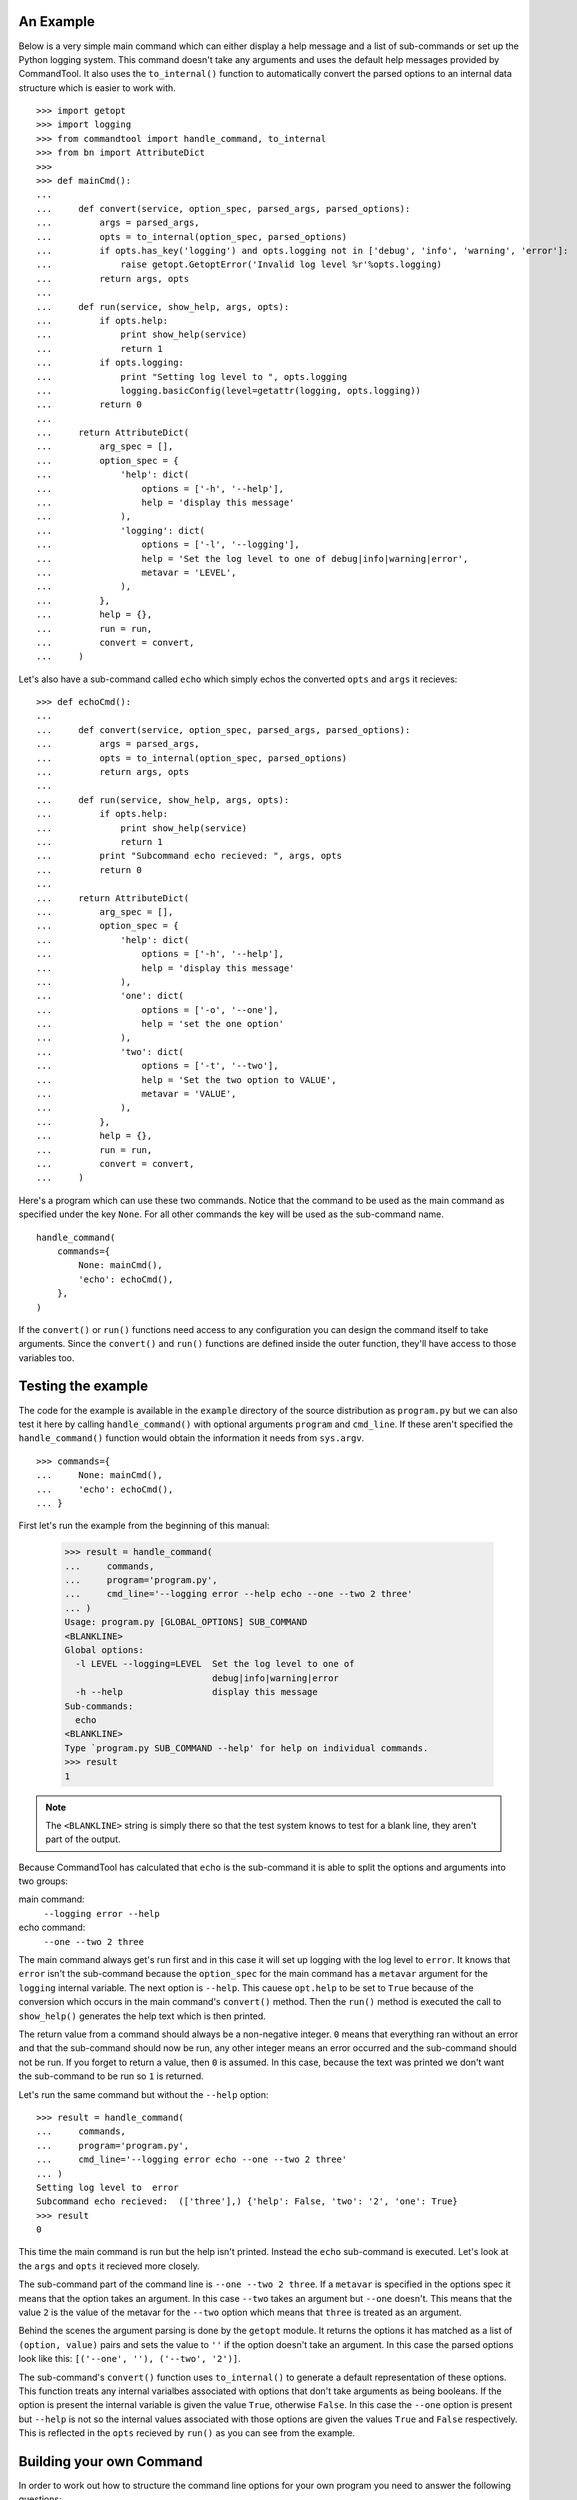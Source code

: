 
An Example
==========

Below is a very simple main command which can either display a help message and
a list of sub-commands or set up the Python logging system. This command
doesn't take any arguments and uses the default help messages provided by
CommandTool. It also uses the ``to_internal()`` function to automatically
convert the parsed options to an internal data structure which is easier to
work with.

::

    >>> import getopt
    >>> import logging
    >>> from commandtool import handle_command, to_internal
    >>> from bn import AttributeDict
    >>>
    >>> def mainCmd():
    ...  
    ...     def convert(service, option_spec, parsed_args, parsed_options):
    ...         args = parsed_args, 
    ...         opts = to_internal(option_spec, parsed_options)
    ...         if opts.has_key('logging') and opts.logging not in ['debug', 'info', 'warning', 'error']:
    ...             raise getopt.GetoptError('Invalid log level %r'%opts.logging) 
    ...         return args, opts
    ...
    ...     def run(service, show_help, args, opts):
    ...         if opts.help:
    ...             print show_help(service)
    ...             return 1
    ...         if opts.logging:
    ...             print "Setting log level to ", opts.logging
    ...             logging.basicConfig(level=getattr(logging, opts.logging))
    ...         return 0
    ...
    ...     return AttributeDict(
    ...         arg_spec = [],
    ...         option_spec = {
    ...             'help': dict(
    ...                 options = ['-h', '--help'],
    ...                 help = 'display this message'
    ...             ),
    ...             'logging': dict(
    ...                 options = ['-l', '--logging'],
    ...                 help = 'Set the log level to one of debug|info|warning|error',
    ...                 metavar = 'LEVEL',
    ...             ),
    ...         },
    ...         help = {},
    ...         run = run,
    ...         convert = convert,
    ...     )

Let's also have a sub-command called ``echo`` which simply echos the converted
``opts`` and ``args`` it recieves:

::

    >>> def echoCmd():
    ...
    ...     def convert(service, option_spec, parsed_args, parsed_options):
    ...         args = parsed_args, 
    ...         opts = to_internal(option_spec, parsed_options)
    ...         return args, opts
    ...
    ...     def run(service, show_help, args, opts):
    ...         if opts.help:
    ...             print show_help(service)
    ...             return 1
    ...         print "Subcommand echo recieved: ", args, opts
    ...         return 0
    ... 
    ...     return AttributeDict(
    ...         arg_spec = [],
    ...         option_spec = {
    ...             'help': dict(
    ...                 options = ['-h', '--help'],
    ...                 help = 'display this message'
    ...             ),
    ...             'one': dict(
    ...                 options = ['-o', '--one'],
    ...                 help = 'set the one option'
    ...             ),
    ...             'two': dict(
    ...                 options = ['-t', '--two'],
    ...                 help = 'Set the two option to VALUE',
    ...                 metavar = 'VALUE',
    ...             ),
    ...         },
    ...         help = {},
    ...         run = run,
    ...         convert = convert,
    ...     )

Here's a program which can use these two commands. Notice that the command to
be used as the main command as specified under the key ``None``. For all other
commands the key will be used as the sub-command name.

::

    handle_command(
        commands={
            None: mainCmd(),
            'echo': echoCmd(),
        },
    )

If the ``convert()`` or ``run()`` functions need access to any configuration
you can design the command itself to take arguments. Since the ``convert()``
and ``run()`` functions are defined inside the outer function, they'll have
access to those variables too.

Testing the example
===================

The code for the example is available in the ``example`` directory of the
source distribution as ``program.py`` but we can also test it here by calling
``handle_command()`` with optional arguments ``program`` and ``cmd_line``. If
these aren't specified the ``handle_command()`` function would obtain the
information it needs from ``sys.argv``.

::

    >>> commands={
    ...     None: mainCmd(),
    ...     'echo': echoCmd(),
    ... }

First let's run the example from the beginning of this manual:

    >>> result = handle_command(
    ...     commands, 
    ...     program='program.py',
    ...     cmd_line='--logging error --help echo --one --two 2 three'
    ... )
    Usage: program.py [GLOBAL_OPTIONS] SUB_COMMAND 
    <BLANKLINE>
    Global options:
      -l LEVEL --logging=LEVEL  Set the log level to one of
                                debug|info|warning|error   
      -h --help                 display this message       
    Sub-commands:
      echo                                      
    <BLANKLINE>
    Type `program.py SUB_COMMAND --help' for help on individual commands.
    >>> result
    1

.. note :: 

   The ``<BLANKLINE>`` string is simply there so that the test system knows to
   test for a blank line, they aren't part of the output.

Because CommandTool has calculated that ``echo`` is the sub-command it is able
to split the options and arguments into two groups:

main command:
    ``--logging error --help``

echo command:
    ``--one --two 2 three``

The main command always get's run first and in this case it will set up logging
with the log level to ``error``. It knows that ``error`` isn't the sub-command
because the ``option_spec`` for the main command has a ``metavar`` argument for
the ``logging`` internal variable. The next option is ``--help``. This cauese
``opt.help`` to be set to ``True`` because of the conversion which occurs in
the main command's ``convert()`` method. Then the ``run()`` method is executed
the call to ``show_help()`` generates the help text which is then printed.

The return value from a command should always be a non-negative integer. ``0``
means that everything ran without an error and that the sub-command should now
be run, any other integer means an error occurred and the sub-command should
not be run. If you forget to return a value, then ``0`` is assumed. In this
case, because the text was printed we don't want the sub-command to be run so
``1`` is returned.

Let's run the same command but without the ``--help`` option:

::

    >>> result = handle_command(
    ...     commands, 
    ...     program='program.py',
    ...     cmd_line='--logging error echo --one --two 2 three'
    ... )
    Setting log level to  error
    Subcommand echo recieved:  (['three'],) {'help': False, 'two': '2', 'one': True}
    >>> result
    0

This time the main command is run but the help isn't printed. Instead the
``echo`` sub-command is executed. Let's look at the ``args`` and ``opts`` it
recieved more closely.

The sub-command part of the command line is ``--one --two 2 three``. If a
``metavar`` is specified in the options spec it means that the option takes an
argument. In this case ``--two`` takes an argument but ``--one`` doesn't. This
means that the value ``2`` is the value of the metavar for the ``--two`` option
which means that ``three`` is treated as an argument.

Behind the scenes the argument parsing is done by the ``getopt`` module. It
returns the options it has matched as a list of ``(option, value)`` pairs and
sets the value to ``''`` if the option doesn't take an argument. In this case
the parsed options look like this: ``[('--one', ''), ('--two', '2')]``. 

The sub-command's ``convert()`` function uses ``to_internal()`` to generate a
default representation of these options. This function treats any internal
varialbes associated with options that don't take arguments as being booleans.
If the option is present the internal variable is given the value ``True``,
otherwise ``False``. In this case the ``--one`` option is present but
``--help`` is not so the internal values associated with those options are
given the values ``True`` and ``False`` respectively. This is reflected in the
``opts`` recieved by ``run()`` as you can see from the example.


Building your own Command
=========================

In order to work out how to structure the command line options for your own
program you need to answer the following questions:

#. What are the sub-commands I need?
#. What are the internal variables used in each sub-command?
#. What options are needed to control each of the internal variables?
#. Are any of the options not optional? If they are they should be arguments.

To build your own command you should always start with the template below:

::

    from bn import AttributeDict
    from commandtool import to_internal
    import getopt

    def myCmd():
    
        def convert(service, option_spec, parsed_args, parsed_options):
            args = parsed_args
            process = to_internal(option_spec, parsed_options)
            opts = process.opts
            # Manually check the length of the args in the case of a
            # sub-command
            if len(args) < 2:
                raise getopt.GetoptError(
                    'Expected two arguments, arg1 and arg2'
                )
            elif len(args) > 2:
                raise getopt.GetoptError(
                    'Unexpected argument %r'%args[2]
                )
            return args, opts
    
        def run(service, show_help, args, opts):
            if opts.help:
                print show_help(service)
                return 1
            print "Subcommand recieved: ", (opts, args)
            return 0
    
        return AttributeDict(
            arg_spec = [
                # These are used in the help files.
                # If this is a main command, these are treated as compulsory, 
                # otherwise they are optional and must be checked in the 
                ('arg1', 'First imaginary argument'),
                ('arg2', 'Second imaginary argument'),
            ],
            # The option_spec specifies which options are associated with 
            # each internal variable
            option_spec = dict(
                help = dict(
                    options = ['-h', '--help'],
                    help = 'display this message'
                ),
                one = dict(
                    # You can specify as many options as you like for each 
                    # internal variable, as long as you don't use the same
                    # option for different internal variables.
                    options = ['-o', '--one', '-n'],
                    help = 'set the one option'
                ),
                two = dict(
                    options = ['-t', '--two'],
                    help = 'Set the two option to VALUE',
                    # If you specify a metavar, it means the option takes an
                    # optional argument
                    metavar = 'VALUE',
                ),
            ),
            help = {
                # Allows you to specify your own help text, substituted with
                # fragments such as the options list etc. All % signs should 
                # be escaped as %% to avoid a crash when the template is 
                # rendered.
                # If you leave start and end as None, values will be 
                # automatically generated
                # You'll need to delete some of these depending on whether 
                # this is a command or subcommand
                'template': """\
    %(sub_command)s - %(summary)s
    %(usage)s
    
    %(global_args)s

    %(global_options)s
    
    %(sub_commands)s
    
    %(sub_command_args)s
    
    %(sub_command_options)s
    
    %(tip)s""",
                # Used in the main command help to describe this command
                'summary': 'Example command',
            },
            run = run,
            convert = convert,
        )




Execution Analysis
==================

When a command is specified on the command line, execution flows like this:

* parse main program options and arguments
* the first argument after the ones we were expecting must be the sub-command, save it
* remove all the main program options and arguments from the command line and save it
* run the main command
* if the main command doesn't exit, continue parsing the sub-command
* parse the remaining parts of the command line
* run the sub-command with the parsed args and options

Each time a command is run (whether the main command or a sub-command) the following happens:

* a function is constructed which when called will generate an appropriate help screen
* the command's ``convert()`` function is called to take the parsed options and arguments for that command and return an internal data structure the application can use
* if during the convert process the data isn't valid a ``getopt.Getopt()`` exception is raised with a message explaining the problem, this gets displayed on the command line
* the command's ``run()`` function is called

The arguments passed to the ``convert()`` function are:

``service``
    An optional object passed throughout the CommandTool code

``option_spec``
    The options specification associated with the command run

``parsed_args``
    A list of strings representing the arguments parsed from the command line

``parsed_options``
    A list of ``(option, value)`` pairs, one for each option specified. If the option doesn't take a value, an empty string is used. eg ``[('--help', ''), ('--logging', 'error')]``

The arguments passed to the ``run()`` function are:

``service``
    An optional object passed throughout the CommandTool code

``show_help``
    A function which when called will return a help string suitable for printing out to display help

``args``
    A list of args returned from the ``convert()`` function. Often this is just the same as the ``parsed_args`` value passed to ``convert()``

``opts``
    An object returned from ``convert()`` representing the options specified. Often this is a dictionary where the keys are the internal variables specified in the ``option_spec`` for the command and the values are the values associated with those internal variables.

This is all much clearer when you see an example.




